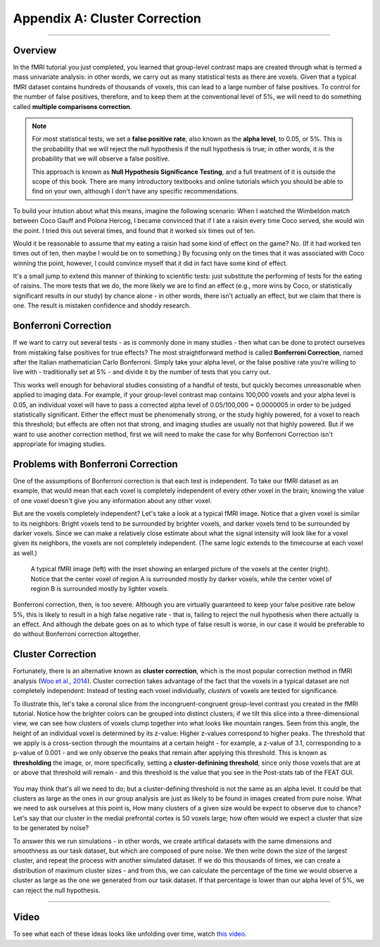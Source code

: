 .. _Appendix_A_ClusterCorrection:

Appendix A: Cluster Correction
==============

-------------

Overview
*************

In the fMRI tutorial you just completed, you learned that group-level contrast maps are created through what is termed a mass univariate analysis: in other words, we carry out as many statistical tests as there are voxels. Given that a typical fMRI dataset contains hundreds of thousands of voxels, this can lead to a large number of false positives. To control for the number of false positives, therefore, and to keep them at the conventional level of 5%, we will need to do something called **multiple comparisons correction**.

.. note::

  For most statistical tests, we set a **false positive rate**, also known as the **alpha level**, to 0.05, or 5%. This is the probability that we will reject the null hypothesis if the null hypothesis is true; in other words, it is the probability that we will observe a false positive.
  
  This approach is known as **Null Hypothesis Significance Testing**, and a full treatment of it is outside the scope of this book. There are many introductory textbooks and online tutorials which you should be able to find on your own, although I don't have any specific recommendations.

To build your intution about what this means, imagine the following scenario: When I watched the Wimbeldon match between Coco Gauff and Polona Hercog, I became convinced that if I ate a raisin every time Coco served, she would win the point. I tried this out several times, and found that it worked six times out of ten. 

Would it be reasonable to assume that my eating a raisin had some kind of effect on the game? No. (If it had worked ten times out of ten, then maybe I would be on to something.) By focusing only on the times that it was associated with Coco winning the point, however, I could convince myself that it did in fact have some kind of effect.

It's a small jump to extend this manner of thinking to scientific tests: just substitute the performing of tests for the eating of raisins. The more tests that we do, the more likely we are to find an effect (e.g., more wins by Coco, or statistically significant results in our study) by chance alone - in other words, there isn't actually an effect, but we claim that there is one. The result is mistaken confidence and shoddy research.


Bonferroni Correction
************

If we want to carry out several tests - as is commonly done in many studies - then what can be done to protect ourselves from mistaking false positives for true effects? The most straightforward method is called **Bonferroni Correction**, named after the Italian mathematician Carlo Bonferroni. Simply take your alpha level, or the false positive rate you’re willing to live with - traditionally set at 5% - and divide it by the number of tests that you carry out. 

This works well enough for behavioral studies consisting of a handful of tests, but quickly becomes unreasonable when applied to imaging data. For example, if your group-level contrast map contains 100,000 voxels and your alpha level is 0.05, an individual voxel will have to pass a corrected alpha level of 0.05/100,000 = 0.0000005 in order to be judged statistically significant. Either the effect must be phenomenally strong, or the study highly powered, for a voxel to reach this threshold; but effects are often not that strong, and imaging studies are usually not that highly powered. But if we want to use another correction method, first we will need to make the case for why Bonferroni Correction isn't appropriate for imaging studies.


Problems with Bonferroni Correction
*************

One of the assumptions of Bonferroni correction is that each test is independent. To take our fMRI dataset as an example, that would mean that each voxel is completely independent of every other voxel in the brain; knowing the value of one voxel doesn't give you any information about any other voxel.

But are the voxels completely independent? Let's take a look at a typical fMRI image. Notice that a given voxel is similar to its neighbors: Bright voxels tend to be surrounded by brighter voxels, and darker voxels tend to be surrounded by darker voxels. Since we can make a relatively close estimate about what the signal intensity will look like for a voxel given its neighbors, the voxels are not completely independent. (The same logic extends to the timecourse at each voxel as well.)

.. figure:: ClusterCorrection_Autocorrelation_Example.png

  A typical fMRI image (left) with the inset showing an enlarged picture of the voxels at the center (right). Notice that the center voxel of region A is surrounded mostly by darker voxels, while the center voxel of region B is surrounded mostly by lighter voxels.
  
Bonferroni correction, then, is too severe. Although you are virtually guaranteed to keep your false positive rate below 5%, this is likely to result in a high false negative rate - that is, failing to reject the null hypothesis when there actually is an effect. And although the debate goes on as to which type of false result is worse, in our case it would be preferable to do without Bonferroni correction altogether.
  
  
Cluster Correction
***************

Fortunately, there is an alternative known as **cluster correction**, which is the most popular correction method in fMRI analysis (`Woo et al., 2014 <https://www.sciencedirect.com/science/article/pii/S1053811914000020>`__). Cluster correction takes advantage of the fact that the voxels in a typical dataset are not completely independent: Instead of testing each voxel individually, *clusters* of voxels are tested for significance.

To illustrate this, let's take a coronal slice from the incongruent-congruent group-level contrast you created in the fMRI tutorial. Notice how the brighter colors can be grouped into distinct clusters; if we tilt this slice into a three-dimensional view, we can see how clusters of voxels clump together into what looks like mountain ranges. Seen from this angle, the height of an individual voxel is determined by its z-value: Higher z-values correspond to higher peaks. The threshold that we apply is a cross-section through the mountains at a certain height - for example, a z-value of 3.1, corresponding to a p-value of 0.001 - and we only observe the peaks that remain after applying this threshold. This is known as **thresholding** the image, or, more specifically, setting a **cluster-definining threshold**, since only those voxels that are at or above that threshold will remain - and this threshold is the value that you see in the Post-stats tab of the FEAT GUI.

.. figure:: Zstat_Peak_Demo.gif

You may think that's all we need to do; but a cluster-defining threshold is not the same as an alpha level. It could be that clusters as large as the ones in our group analysis are just as likely to be found in images created from pure noise. What we need to ask ourselves at this point is, How many clusters of a given size would be expect to observe due to chance? Let's say that our cluster in the medial prefrontal cortex is 50 voxels large; how often would we expect a cluster that size to be generated by noise?

To answer this we run simulations - in other words, we create artifical datasets with the same dimensions and smoothness as our task dataset, but which are composed of pure noise. We then write down the size of the largest cluster, and repeat the process with another simulated dataset. If we do this thousands of times, we can create a distribution of maximum cluster sizes - and from this, we can calculate the percentage of the time we would observe a cluster as large as the one we generated from our task dataset.  If that percentage is lower than our alpha level of 5%, we can reject the null hypothesis.


------------

Video
*************

To see what each of these ideas looks like unfolding over time, watch `this video <https://www.youtube.com/watch?v=hM0dC4OTCvU>`__.
